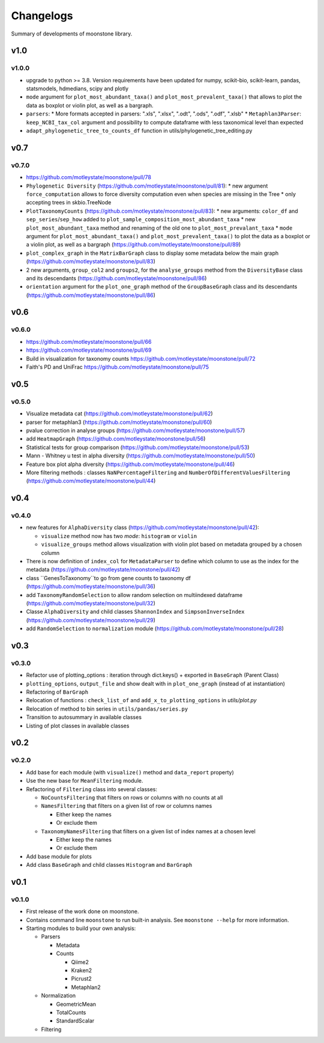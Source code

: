 .. _changelog:

**********
Changelogs
**********

Summary of developments of moonstone library.


v1.0
====

v1.0.0
------

* upgrade to python >= 3.8. Version requirements have been updated for numpy, scikit-bio, scikit-learn, pandas, statsmodels, hdmedians, scipy and plotly
* ``mode`` argument for ``plot_most_abundant_taxa()`` and ``plot_most_prevalent_taxa()`` that allows to plot the data as boxplot or violin plot, as well as a bargraph.
* ``parsers``:
  * More formats accepted in parsers: ".xls", ".xlsx", ".odt", ".ods", ".odf", ".xlsb"
  * ``Metaphlan3Parser``: ``keep_NCBI_tax_col`` argument and possibility to compute dataframe with less taxonomical level than expected
* ``adapt_phylogenetic_tree_to_counts_df`` function in utils/phylogenetic_tree_editing.py

v0.7
====

v0.7.0
------

* https://github.com/motleystate/moonstone/pull/78
* ``Phylogenetic Diversity`` (https://github.com/motleystate/moonstone/pull/81):
  * new argument ``force_computation`` allows to force diversity computation even when species are missing in the Tree
  * only accepting trees in skbio.TreeNode
* ``PlotTaxonomyCounts`` (https://github.com/motleystate/moonstone/pull/83):
  * new arguments: ``color_df`` and ``sep_series``/``sep_how`` added to ``plot_sample_composition_most_abundant_taxa``
  * new ``plot_most_abundant_taxa`` method and renaming of the old one to ``plot_most_prevalant_taxa``
  * ``mode`` argument for ``plot_most_abundant_taxa()`` and ``plot_most_prevalent_taxa()`` to plot the data as a boxplot or a violin plot, as well as a bargraph (https://github.com/motleystate/moonstone/pull/89)
* ``plot_complex_graph`` in the ``MatrixBarGraph`` class to display some metadata below the main graph (https://github.com/motleystate/moonstone/pull/83)
* 2 new arguments, ``group_col2`` and ``groups2``, for the ``analyse_groups`` method from the ``DiversityBase`` class and its descendants (https://github.com/motleystate/moonstone/pull/86)
* ``orientation`` argument for the ``plot_one_graph`` method of the ``GroupBaseGraph`` class and its descendants (https://github.com/motleystate/moonstone/pull/86)

v0.6
====

v0.6.0
------

* https://github.com/motleystate/moonstone/pull/66
* https://github.com/motleystate/moonstone/pull/69
* Build in visualization for taxonomy counts https://github.com/motleystate/moonstone/pull/72
* Faith's PD and UniFrac https://github.com/motleystate/moonstone/pull/75

v0.5
====

v0.5.0
------

* Visualize metadata cat (https://github.com/motleystate/moonstone/pull/62)
* parser for metaphlan3 (https://github.com/motleystate/moonstone/pull/60)
* pvalue correction in analyse groups (https://github.com/motleystate/moonstone/pull/57)
* add ``HeatmapGraph`` (https://github.com/motleystate/moonstone/pull/56)
* Statistical tests for group comparison (https://github.com/motleystate/moonstone/pull/53)
* Mann - Whitney u test in alpha diversity (https://github.com/motleystate/moonstone/pull/50)
* Feature box plot alpha diversity (https://github.com/motleystate/moonstone/pull/46)
* More filtering methods : classes ``NaNPercentageFiltering`` and ``NumberOfDifferentValuesFiltering`` (https://github.com/motleystate/moonstone/pull/44)

v0.4
====

v0.4.0
------

* new features for ``AlphaDiversity`` class (https://github.com/motleystate/moonstone/pull/42):

  * ``visualize`` method now has two `mode`: ``histogram`` or ``violin``
  * ``visualize_groups`` method allows visualization with violin plot based on metadata grouped by a chosen column

* There is now definition of ``index_col`` for ``MetadataParser`` to define which column to use as the index for the metadata (https://github.com/motleystate/moonstone/pull/42)
* class ``GenesToTaxonomy``to go from gene counts to taxonomy df (https://github.com/motleystate/moonstone/pull/36)
* add ``TaxonomyRandomSelection`` to allow random selection on multiindexed dataframe (https://github.com/motleystate/moonstone/pull/32)
* Classe ``AlphaDiversity`` and child classes ``ShannonIndex`` and ``SimpsonInverseIndex`` (https://github.com/motleystate/moonstone/pull/29)
* add ``RandomSelection`` to ``normalization`` module (https://github.com/motleystate/moonstone/pull/28)

v0.3
====

v0.3.0
------

* Refactor use of plotting_options : iteration through dict.keys() + exported in ``BaseGraph`` (Parent Class)
* ``plotting_options``, ``output_file`` and show dealt with in ``plot_one_graph`` (instead of at instantiation)
* Refactoring of ``BarGraph``
* Relocation of functions : ``check_list_of`` and ``add_x_to_plotting_options`` in `utils/plot.py`
* Relocation of method to bin series in ``utils/pandas/series.py``
* Transition to autosummary in available classes
* Listing of plot classes in available classes

v0.2
====

v0.2.0
------

* Add base for each module (with ``visualize()`` method and ``data_report`` property)
* Use the new base for ``MeanFiltering`` module.
* Refactoring of ``Filtering`` class into several classes:

  * ``NoCountsFiltering`` that filters on rows or columns with no counts at all
  * ``NamesFiltering`` that filters on a given list of row or columns names

    * Either keep the names
    * Or exclude them
  * ``TaxonomyNamesFiltering`` that filters on a given list of index names at a chosen level

    * Either keep the names
    * Or exclude them
* Add base module for plots
* Add class ``BaseGraph`` and child classes ``Histogram`` and ``BarGraph``

v0.1
====

v0.1.0
------

* First release of the work done on moonstone.
* Contains command line ``moonstone`` to run built-in analysis. See ``moonstone --help`` for more information.
* Starting modules to build your own analysis:

  * Parsers

    * Metadata
    * Counts

      * Qiime2
      * Kraken2
      * Picrust2
      * Metaphlan2
  * Normalization

    * GeometricMean
    * TotalCounts
    * StandardScalar
  * Filtering
